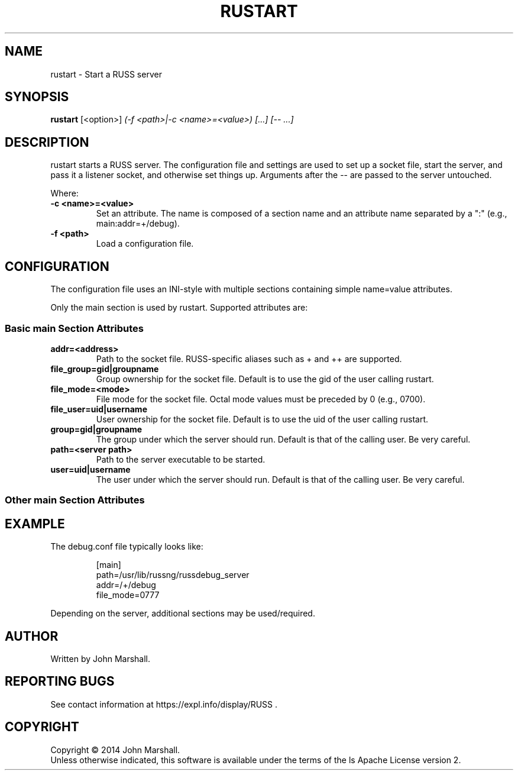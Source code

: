 .TH RUSTART "1" "" "russ 6.x" ""
.SH NAME
rustart \- Start a RUSS server

.SH SYNOPSIS
.B rustart
.RB [<option>]
.I "(-f <path>|-c <name>=<value>) [...] [-- ...]"

.SH DESCRIPTION
.PP
rustart starts a RUSS server. The configuration file and settings
are used to set up a socket file, start the server, and pass it a
listener socket, and otherwise set things up. Arguments after the
-- are passed to the server untouched.

.PP
Where:
.TP
.B -c <name>=<value>
Set an attribute. The name is composed of a section name and an
attribute name separated by a ":" (e.g., main:addr=+/debug).

.TP
.B -f <path>
Load a configuration file.

.SH CONFIGURATION
.PP
The configuration file uses an INI-style with multiple sections
containing simple name=value attributes.

Only the main section is used by rustart. Supported attributes
are:

.SS Basic main Section Attributes

.TP
.B addr=<address>
Path to the socket file. RUSS-specific aliases such as + and ++
are supported.

.TP
.B file_group=gid|groupname
Group ownership for the socket file. Default is to use the gid of
the user calling rustart.

.TP
.B file_mode=<mode>
File mode for the socket file. Octal mode values must be preceded
by 0 (e.g., 0700).

.TP
.B file_user=uid|username
User ownership for the socket file. Default is to use the uid of
the user calling rustart.

.TP
.B group=gid|groupname
The group under which the server should run. Default is that of the
calling user. Be very careful.

.TP
.B path=<server path>
Path to the server executable to be started.

.TP
.B user=uid|username
The user under which the server should run. Default is that of the
calling user. Be very careful.

.SS Other main Section Attributes

.SH EXAMPLE

.PP
The debug.conf file typically looks like:

.RS
.nf
[main]
path=/usr/lib/russng/russdebug_server
addr=/+/debug
file_mode=0777
.fi
.RE

.PP
Depending on the server, additional sections may be used/required.

.SH AUTHOR
Written by John Marshall.

.SH "REPORTING BUGS"
See contact information at https://expl.info/display/RUSS .

.SH COPYRIGHT
Copyright \(co 2014 John Marshall.
.br
Unless otherwise indicated, this software is available under the
terms of the 
ls
Apache License version 2.